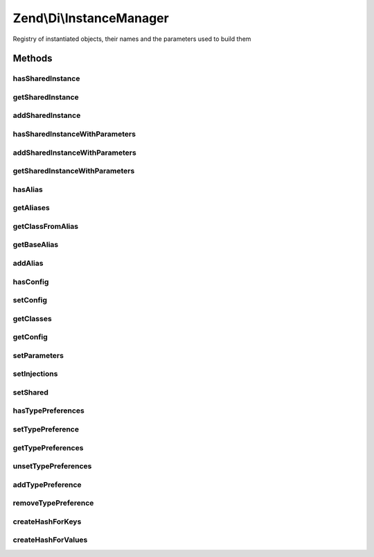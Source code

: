 .. /Di/InstanceManager.php generated using docpx on 01/15/13 05:29pm


Zend\\Di\\InstanceManager
*************************


Registry of instantiated objects, their names and the parameters used to build them



Methods
=======

hasSharedInstance
-----------------

.. function:: hasSharedInstance($classOrAlias)


    Does this instance manager have this shared instance

    :param string $classOrAlias: 

    :rtype: bool 



getSharedInstance
-----------------

.. function:: getSharedInstance($classOrAlias)


    getSharedInstance()



addSharedInstance
-----------------

.. function:: addSharedInstance($instance, $classOrAlias)


    Add shared instance

    :param object $instance: 
    :param string $classOrAlias: 

    :throws Exception\InvalidArgumentException: 



hasSharedInstanceWithParameters
-------------------------------

.. function:: hasSharedInstanceWithParameters($classOrAlias, $params, [$returnFastHashLookupKey = false])


    hasSharedInstanceWithParameters()

    :param string $classOrAlias: 
    :param array $params: 
    :param bool $returnFastHashLookupKey: 

    :rtype: bool|string 



addSharedInstanceWithParameters
-------------------------------

.. function:: addSharedInstanceWithParameters($instance, $classOrAlias, $params)


    addSharedInstanceWithParameters()

    :param object $instance: 
    :param string $classOrAlias: 
    :param array $params: 

    :rtype: void 



getSharedInstanceWithParameters
-------------------------------

.. function:: getSharedInstanceWithParameters($classOrAlias, $params, [$fastHashFromHasLookup = false])


    Retrieves an instance by its name and the parameters stored at its instantiation

    :param string $classOrAlias: 
    :param array $params: 
    :param bool|null $fastHashFromHasLookup: 

    :rtype: object|bool false if no instance was found



hasAlias
--------

.. function:: hasAlias($alias)


    Check for an alias

    :param string $alias: 

    :rtype: bool 



getAliases
----------

.. function:: getAliases()


    Get aliases

    :rtype: array 



getClassFromAlias
-----------------

.. function:: getClassFromAlias($alias)


    getClassFromAlias()

    :param string: 

    :rtype: string|bool 

    :throws: Exception\RuntimeException 



getBaseAlias
------------

.. function:: getBaseAlias($alias)


    @param  string                     $alias

    :rtype: string|bool 

    :throws: Exception\RuntimeException 



addAlias
--------

.. function:: addAlias($alias, $class, [$parameters = false])


    Add alias


    :param string $alias: 
    :param string $class: 
    :param array $parameters: 

    :rtype: void 



hasConfig
---------

.. function:: hasConfig($aliasOrClass)


    Check for configuration

    :param string $aliasOrClass: 

    :rtype: bool 



setConfig
---------

.. function:: setConfig($aliasOrClass, $configuration, [$append = false])


    Sets configuration for a single alias/class

    :param string $aliasOrClass: 
    :param array $configuration: 
    :param bool $append: 



getClasses
----------

.. function:: getClasses()


    Get classes

    :rtype: array 



getConfig
---------

.. function:: getConfig($aliasOrClass)


    @param  string $aliasOrClass

    :rtype: array 



setParameters
-------------

.. function:: setParameters($aliasOrClass, $parameters)


    setParameters() is a convenience method for:
       setConfig($type, array('parameters' => array(...)), true);

    :param string $aliasOrClass: Alias or Class
    :param array $parameters: Multi-dim array of parameters and their values

    :rtype: void 



setInjections
-------------

.. function:: setInjections($aliasOrClass, $injections)


    setInjections() is a convenience method for:
       setConfig($type, array('injections' => array(...)), true);

    :param string $aliasOrClass: Alias or Class
    :param array $injections: Multi-dim array of methods and their parameters

    :rtype: void 



setShared
---------

.. function:: setShared($aliasOrClass, $isShared)


    Set shared

    :param string $aliasOrClass: 
    :param bool $isShared: 

    :rtype: void 



hasTypePreferences
------------------

.. function:: hasTypePreferences($interfaceOrAbstract)


    Check for type preferences

    :param string $interfaceOrAbstract: 

    :rtype: bool 



setTypePreference
-----------------

.. function:: setTypePreference($interfaceOrAbstract, $preferredImplementations)


    Set type preference

    :param string $interfaceOrAbstract: 
    :param array $preferredImplementations: 

    :rtype: InstanceManager 



getTypePreferences
------------------

.. function:: getTypePreferences($interfaceOrAbstract)


    Get type preferences

    :param string $interfaceOrAbstract: 

    :rtype: array 



unsetTypePreferences
--------------------

.. function:: unsetTypePreferences($interfaceOrAbstract)


    Unset type preferences

    :param string $interfaceOrAbstract: 

    :rtype: void 



addTypePreference
-----------------

.. function:: addTypePreference($interfaceOrAbstract, $preferredImplementation)


    Adds a type preference. A type preference is a redirection to a preferred alias or type when an abstract type
    $interfaceOrAbstract is requested

    :param string $interfaceOrAbstract: 
    :param string $preferredImplementation: 

    :rtype: self 



removeTypePreference
--------------------

.. function:: removeTypePreference($interfaceOrAbstract, $preferredType)


    Removes a previously set type preference

    :param string $interfaceOrAbstract: 
    :param string $preferredType: 

    :rtype: bool|self 



createHashForKeys
-----------------

.. function:: createHashForKeys($classOrAlias, $paramKeys)


    @param  string   $classOrAlias

    :param string[] $paramKeys: 

    :rtype: string 



createHashForValues
-------------------

.. function:: createHashForValues($classOrAlias, $paramValues)


    @param  string $classOrAlias

    :param array $paramValues: 

    :rtype: string 





